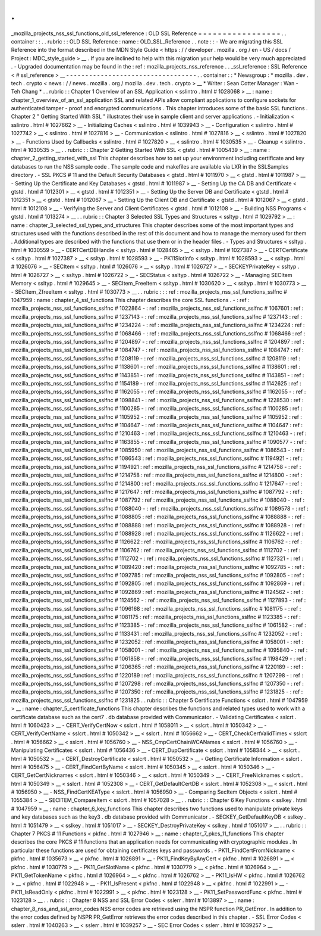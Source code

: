 .
.
_mozilla_projects_nss_ssl_functions_old_ssl_reference
:
OLD
SSL
Reference
=
=
=
=
=
=
=
=
=
=
=
=
=
=
=
=
=
.
.
container
:
:
.
.
rubric
:
:
OLD
SSL
Reference
:
name
:
OLD_SSL_Reference
.
.
note
:
:
-
We
are
migrating
this
SSL
Reference
into
the
format
described
in
the
MDN
Style
Guide
<
https
:
/
/
developer
.
mozilla
.
org
/
en
-
US
/
docs
/
Project
:
MDC_style_guide
>
__
.
If
you
are
inclined
to
help
with
this
migration
your
help
would
be
very
much
appreciated
.
-
Upgraded
documentation
may
be
found
in
the
:
ref
:
mozilla_projects_nss_reference
.
.
_ssl_reference
:
SSL
Reference
<
#
ssl_reference
>
__
-
-
-
-
-
-
-
-
-
-
-
-
-
-
-
-
-
-
-
-
-
-
-
-
-
-
-
-
-
-
-
-
-
-
.
.
container
:
:
*
Newsgroup
:
*
\
mozilla
.
dev
.
tech
.
crypto
<
news
:
/
/
news
.
mozilla
.
org
/
mozilla
.
dev
.
tech
.
crypto
>
__
\
*
Writer
:
Sean
Cotter
Manager
:
Wan
-
Teh
Chang
*
.
.
rubric
:
:
Chapter
1
Overview
of
an
SSL
Application
<
sslintro
.
html
#
1028068
>
__
:
name
:
chapter_1_overview_of_an_ssl_application
SSL
and
related
APIs
allow
compliant
applications
to
configure
sockets
for
authenticated
tamper
-
proof
and
encrypted
communications
.
This
chapter
introduces
some
of
the
basic
SSL
functions
.
Chapter
2
"
Getting
Started
With
SSL
"
illustrates
their
use
in
sample
client
and
server
applications
.
-
Initialization
<
sslintro
.
html
#
1027662
>
__
-
Initializing
Caches
<
sslintro
.
html
#
1039943
>
__
-
Configuration
<
sslintro
.
html
#
1027742
>
__
<
sslintro
.
html
#
1027816
>
__
-
Communication
<
sslintro
.
html
#
1027816
>
__
<
sslintro
.
html
#
1027820
>
__
-
Functions
Used
by
Callbacks
<
sslintro
.
html
#
1027820
>
__
<
sslintro
.
html
#
1030535
>
__
-
Cleanup
<
sslintro
.
html
#
1030535
>
__
.
.
rubric
:
:
Chapter
2
Getting
Started
With
SSL
<
gtstd
.
html
#
1005439
>
__
:
name
:
chapter_2_getting_started_with_ssl
This
chapter
describes
how
to
set
up
your
environment
including
certificate
and
key
databases
to
run
the
NSS
sample
code
.
The
sample
code
and
makefiles
are
available
via
LXR
in
the
SSLSamples
directory
.
-
SSL
PKCS
#
11
and
the
Default
Security
Databases
<
gtstd
.
html
#
1011970
>
__
<
gtstd
.
html
#
1011987
>
__
-
Setting
Up
the
Certificate
and
Key
Databases
<
gtstd
.
html
#
1011987
>
__
-
Setting
Up
the
CA
DB
and
Certificate
<
gtstd
.
html
#
1012301
>
__
<
gtstd
.
html
#
1012351
>
__
-
Setting
Up
the
Server
DB
and
Certificate
<
gtstd
.
html
#
1012351
>
__
<
gtstd
.
html
#
1012067
>
__
-
Setting
Up
the
Client
DB
and
Certificate
<
gtstd
.
html
#
1012067
>
__
<
gtstd
.
html
#
1012108
>
__
-
Verifying
the
Server
and
Client
Certificates
<
gtstd
.
html
#
1012108
>
__
-
Building
NSS
Programs
<
gtstd
.
html
#
1013274
>
__
.
.
rubric
:
:
Chapter
3
Selected
SSL
Types
and
Structures
<
ssltyp
.
html
#
1029792
>
__
:
name
:
chapter_3_selected_ssl_types_and_structures
This
chapter
describes
some
of
the
most
important
types
and
structures
used
with
the
functions
described
in
the
rest
of
this
document
and
how
to
manage
the
memory
used
for
them
.
Additional
types
are
described
with
the
functions
that
use
them
or
in
the
header
files
.
-
Types
and
Structures
<
ssltyp
.
html
#
1030559
>
__
-
CERTCertDBHandle
<
ssltyp
.
html
#
1028465
>
__
<
ssltyp
.
html
#
1027387
>
__
-
CERTCertificate
<
ssltyp
.
html
#
1027387
>
__
<
ssltyp
.
html
#
1028593
>
__
-
PK11SlotInfo
<
ssltyp
.
html
#
1028593
>
__
<
ssltyp
.
html
#
1026076
>
__
-
SECItem
<
ssltyp
.
html
#
1026076
>
__
<
ssltyp
.
html
#
1026727
>
__
-
SECKEYPrivateKey
<
ssltyp
.
html
#
1026727
>
__
<
ssltyp
.
html
#
1026722
>
__
-
SECStatus
<
ssltyp
.
html
#
1026722
>
__
-
Managing
SECItem
Memory
<
ssltyp
.
html
#
1029645
>
__
-
SECItem_FreeItem
<
ssltyp
.
html
#
1030620
>
__
<
ssltyp
.
html
#
1030773
>
__
-
SECItem_ZfreeItem
<
ssltyp
.
html
#
1030773
>
__
.
.
rubric
:
:
:
ref
:
mozilla_projects_nss_ssl_functions_sslfnc
#
1047959
:
name
:
chapter_4_ssl_functions
This
chapter
describes
the
core
SSL
functions
.
-
:
ref
:
mozilla_projects_nss_ssl_functions_sslfnc
#
1022864
-
:
ref
:
mozilla_projects_nss_ssl_functions_sslfnc
#
1067601
:
ref
:
mozilla_projects_nss_ssl_functions_sslfnc
#
1237143
-
:
ref
:
mozilla_projects_nss_ssl_functions_sslfnc
#
1237143
:
ref
:
mozilla_projects_nss_ssl_functions_sslfnc
#
1234224
-
:
ref
:
mozilla_projects_nss_ssl_functions_sslfnc
#
1234224
:
ref
:
mozilla_projects_nss_ssl_functions_sslfnc
#
1068466
-
:
ref
:
mozilla_projects_nss_ssl_functions_sslfnc
#
1068466
:
ref
:
mozilla_projects_nss_ssl_functions_sslfnc
#
1204897
-
:
ref
:
mozilla_projects_nss_ssl_functions_sslfnc
#
1204897
:
ref
:
mozilla_projects_nss_ssl_functions_sslfnc
#
1084747
-
:
ref
:
mozilla_projects_nss_ssl_functions_sslfnc
#
1084747
:
ref
:
mozilla_projects_nss_ssl_functions_sslfnc
#
1208119
-
:
ref
:
mozilla_projects_nss_ssl_functions_sslfnc
#
1208119
:
ref
:
mozilla_projects_nss_ssl_functions_sslfnc
#
1138601
-
:
ref
:
mozilla_projects_nss_ssl_functions_sslfnc
#
1138601
:
ref
:
mozilla_projects_nss_ssl_functions_sslfnc
#
1143851
-
:
ref
:
mozilla_projects_nss_ssl_functions_sslfnc
#
1143851
-
:
ref
:
mozilla_projects_nss_ssl_functions_sslfnc
#
1154189
-
:
ref
:
mozilla_projects_nss_ssl_functions_sslfnc
#
1142625
:
ref
:
mozilla_projects_nss_ssl_functions_sslfnc
#
1162055
-
:
ref
:
mozilla_projects_nss_ssl_functions_sslfnc
#
1162055
-
:
ref
:
mozilla_projects_nss_ssl_functions_sslfnc
#
1098841
-
:
ref
:
mozilla_projects_nss_ssl_functions_sslfnc
#
1228530
:
ref
:
mozilla_projects_nss_ssl_functions_sslfnc
#
1100285
-
:
ref
:
mozilla_projects_nss_ssl_functions_sslfnc
#
1100285
:
ref
:
mozilla_projects_nss_ssl_functions_sslfnc
#
1105952
-
:
ref
:
mozilla_projects_nss_ssl_functions_sslfnc
#
1105952
:
ref
:
mozilla_projects_nss_ssl_functions_sslfnc
#
1104647
-
:
ref
:
mozilla_projects_nss_ssl_functions_sslfnc
#
1104647
:
ref
:
mozilla_projects_nss_ssl_functions_sslfnc
#
1210463
-
:
ref
:
mozilla_projects_nss_ssl_functions_sslfnc
#
1210463
-
:
ref
:
mozilla_projects_nss_ssl_functions_sslfnc
#
1163855
-
:
ref
:
mozilla_projects_nss_ssl_functions_sslfnc
#
1090577
-
:
ref
:
mozilla_projects_nss_ssl_functions_sslfnc
#
1085950
:
ref
:
mozilla_projects_nss_ssl_functions_sslfnc
#
1086543
-
:
ref
:
mozilla_projects_nss_ssl_functions_sslfnc
#
1086543
:
ref
:
mozilla_projects_nss_ssl_functions_sslfnc
#
1194921
-
:
ref
:
mozilla_projects_nss_ssl_functions_sslfnc
#
1194921
:
ref
:
mozilla_projects_nss_ssl_functions_sslfnc
#
1214758
-
:
ref
:
mozilla_projects_nss_ssl_functions_sslfnc
#
1214758
:
ref
:
mozilla_projects_nss_ssl_functions_sslfnc
#
1214800
-
:
ref
:
mozilla_projects_nss_ssl_functions_sslfnc
#
1214800
:
ref
:
mozilla_projects_nss_ssl_functions_sslfnc
#
1217647
-
:
ref
:
mozilla_projects_nss_ssl_functions_sslfnc
#
1217647
:
ref
:
mozilla_projects_nss_ssl_functions_sslfnc
#
1087792
-
:
ref
:
mozilla_projects_nss_ssl_functions_sslfnc
#
1087792
:
ref
:
mozilla_projects_nss_ssl_functions_sslfnc
#
1088040
-
:
ref
:
mozilla_projects_nss_ssl_functions_sslfnc
#
1088040
-
:
ref
:
mozilla_projects_nss_ssl_functions_sslfnc
#
1089578
-
:
ref
:
mozilla_projects_nss_ssl_functions_sslfnc
#
1088805
:
ref
:
mozilla_projects_nss_ssl_functions_sslfnc
#
1088888
-
:
ref
:
mozilla_projects_nss_ssl_functions_sslfnc
#
1088888
:
ref
:
mozilla_projects_nss_ssl_functions_sslfnc
#
1088928
-
:
ref
:
mozilla_projects_nss_ssl_functions_sslfnc
#
1088928
:
ref
:
mozilla_projects_nss_ssl_functions_sslfnc
#
1126622
-
:
ref
:
mozilla_projects_nss_ssl_functions_sslfnc
#
1126622
:
ref
:
mozilla_projects_nss_ssl_functions_sslfnc
#
1106762
-
:
ref
:
mozilla_projects_nss_ssl_functions_sslfnc
#
1106762
:
ref
:
mozilla_projects_nss_ssl_functions_sslfnc
#
1112702
-
:
ref
:
mozilla_projects_nss_ssl_functions_sslfnc
#
1112702
-
:
ref
:
mozilla_projects_nss_ssl_functions_sslfnc
#
1127321
-
:
ref
:
mozilla_projects_nss_ssl_functions_sslfnc
#
1089420
:
ref
:
mozilla_projects_nss_ssl_functions_sslfnc
#
1092785
-
:
ref
:
mozilla_projects_nss_ssl_functions_sslfnc
#
1092785
:
ref
:
mozilla_projects_nss_ssl_functions_sslfnc
#
1092805
-
:
ref
:
mozilla_projects_nss_ssl_functions_sslfnc
#
1092805
:
ref
:
mozilla_projects_nss_ssl_functions_sslfnc
#
1092869
-
:
ref
:
mozilla_projects_nss_ssl_functions_sslfnc
#
1092869
:
ref
:
mozilla_projects_nss_ssl_functions_sslfnc
#
1124562
-
:
ref
:
mozilla_projects_nss_ssl_functions_sslfnc
#
1124562
-
:
ref
:
mozilla_projects_nss_ssl_functions_sslfnc
#
1127893
-
:
ref
:
mozilla_projects_nss_ssl_functions_sslfnc
#
1096168
:
ref
:
mozilla_projects_nss_ssl_functions_sslfnc
#
1081175
-
:
ref
:
mozilla_projects_nss_ssl_functions_sslfnc
#
1081175
:
ref
:
mozilla_projects_nss_ssl_functions_sslfnc
#
1123385
-
:
ref
:
mozilla_projects_nss_ssl_functions_sslfnc
#
1123385
-
:
ref
:
mozilla_projects_nss_ssl_functions_sslfnc
#
1061582
-
:
ref
:
mozilla_projects_nss_ssl_functions_sslfnc
#
1133431
:
ref
:
mozilla_projects_nss_ssl_functions_sslfnc
#
1232052
-
:
ref
:
mozilla_projects_nss_ssl_functions_sslfnc
#
1232052
:
ref
:
mozilla_projects_nss_ssl_functions_sslfnc
#
1058001
-
:
ref
:
mozilla_projects_nss_ssl_functions_sslfnc
#
1058001
-
:
ref
:
mozilla_projects_nss_ssl_functions_sslfnc
#
1095840
-
:
ref
:
mozilla_projects_nss_ssl_functions_sslfnc
#
1061858
-
:
ref
:
mozilla_projects_nss_ssl_functions_sslfnc
#
1198429
-
:
ref
:
mozilla_projects_nss_ssl_functions_sslfnc
#
1206365
:
ref
:
mozilla_projects_nss_ssl_functions_sslfnc
#
1220189
-
:
ref
:
mozilla_projects_nss_ssl_functions_sslfnc
#
1220189
:
ref
:
mozilla_projects_nss_ssl_functions_sslfnc
#
1207298
-
:
ref
:
mozilla_projects_nss_ssl_functions_sslfnc
#
1207298
:
ref
:
mozilla_projects_nss_ssl_functions_sslfnc
#
1207350
-
:
ref
:
mozilla_projects_nss_ssl_functions_sslfnc
#
1207350
:
ref
:
mozilla_projects_nss_ssl_functions_sslfnc
#
1231825
-
:
ref
:
mozilla_projects_nss_ssl_functions_sslfnc
#
1231825
.
.
rubric
:
:
Chapter
5
Certificate
Functions
<
sslcrt
.
html
#
1047959
>
__
:
name
:
chapter_5_certificate_functions
This
chapter
describes
the
functions
and
related
types
used
to
work
with
a
certificate
database
such
as
the
cert7
.
db
database
provided
with
Communicator
.
-
Validating
Certificates
<
sslcrt
.
html
#
1060423
>
__
-
CERT_VerifyCertNow
<
sslcrt
.
html
#
1058011
>
__
<
sslcrt
.
html
#
1050342
>
__
-
CERT_VerifyCertName
<
sslcrt
.
html
#
1050342
>
__
<
sslcrt
.
html
#
1056662
>
__
-
CERT_CheckCertValidTimes
<
sslcrt
.
html
#
1056662
>
__
<
sslcrt
.
html
#
1056760
>
__
-
NSS_CmpCertChainWCANames
<
sslcrt
.
html
#
1056760
>
__
-
Manipulating
Certificates
<
sslcrt
.
html
#
1056436
>
__
-
CERT_DupCertificate
<
sslcrt
.
html
#
1058344
>
__
<
sslcrt
.
html
#
1050532
>
__
-
CERT_DestroyCertificate
<
sslcrt
.
html
#
1050532
>
__
-
Getting
Certificate
Information
<
sslcrt
.
html
#
1056475
>
__
-
CERT_FindCertByName
<
sslcrt
.
html
#
1050345
>
__
<
sslcrt
.
html
#
1050346
>
__
-
CERT_GetCertNicknames
<
sslcrt
.
html
#
1050346
>
__
<
sslcrt
.
html
#
1050349
>
__
-
CERT_FreeNicknames
<
sslcrt
.
html
#
1050349
>
__
<
sslcrt
.
html
#
1052308
>
__
-
CERT_GetDefaultCertDB
<
sslcrt
.
html
#
1052308
>
__
<
sslcrt
.
html
#
1056950
>
__
-
NSS_FindCertKEAType
<
sslcrt
.
html
#
1056950
>
__
-
Comparing
SecItem
Objects
<
sslcrt
.
html
#
1055384
>
__
-
SECITEM_CompareItem
<
sslcrt
.
html
#
1057028
>
__
.
.
rubric
:
:
Chapter
6
Key
Functions
<
sslkey
.
html
#
1047959
>
__
:
name
:
chapter_6_key_functions
This
chapter
describes
two
functions
used
to
manipulate
private
keys
and
key
databases
such
as
the
key3
.
db
database
provided
with
Communicator
.
-
SECKEY_GetDefaultKeyDB
<
sslkey
.
html
#
1051479
>
__
<
sslkey
.
html
#
1051017
>
__
-
SECKEY_DestroyPrivateKey
<
sslkey
.
html
#
1051017
>
__
.
.
rubric
:
:
Chapter
7
PKCS
#
11
Functions
<
pkfnc
.
html
#
1027946
>
__
:
name
:
chapter_7_pkcs_11_functions
This
chapter
describes
the
core
PKCS
#
11
functions
that
an
application
needs
for
communicating
with
cryptographic
modules
.
In
particular
these
functions
are
used
for
obtaining
certificates
keys
and
passwords
.
-
PK11_FindCertFromNickname
<
pkfnc
.
html
#
1035673
>
__
<
pkfnc
.
html
#
1026891
>
__
-
PK11_FindKeyByAnyCert
<
pkfnc
.
html
#
1026891
>
__
<
pkfnc
.
html
#
1030779
>
__
-
PK11_GetSlotName
<
pkfnc
.
html
#
1030779
>
__
<
pkfnc
.
html
#
1026964
>
__
-
PK11_GetTokenName
<
pkfnc
.
html
#
1026964
>
__
<
pkfnc
.
html
#
1026762
>
__
-
PK11_IsHW
<
pkfnc
.
html
#
1026762
>
__
<
pkfnc
.
html
#
1022948
>
__
-
PK11_IsPresent
<
pkfnc
.
html
#
1022948
>
__
<
pkfnc
.
html
#
1022991
>
__
-
PK11_IsReadOnly
<
pkfnc
.
html
#
1022991
>
__
<
pkfnc
.
html
#
1023128
>
__
-
PK11_SetPasswordFunc
<
pkfnc
.
html
#
1023128
>
__
.
.
rubric
:
:
Chapter
8
NSS
and
SSL
Error
Codes
<
sslerr
.
html
#
1013897
>
__
:
name
:
chapter_8_nss_and_ssl_error_codes
NSS
error
codes
are
retrieved
using
the
NSPR
function
PR_GetError
.
In
addition
to
the
error
codes
defined
by
NSPR
PR_GetError
retrieves
the
error
codes
described
in
this
chapter
.
-
SSL
Error
Codes
<
sslerr
.
html
#
1040263
>
__
<
sslerr
.
html
#
1039257
>
__
-
SEC
Error
Codes
<
sslerr
.
html
#
1039257
>
__

